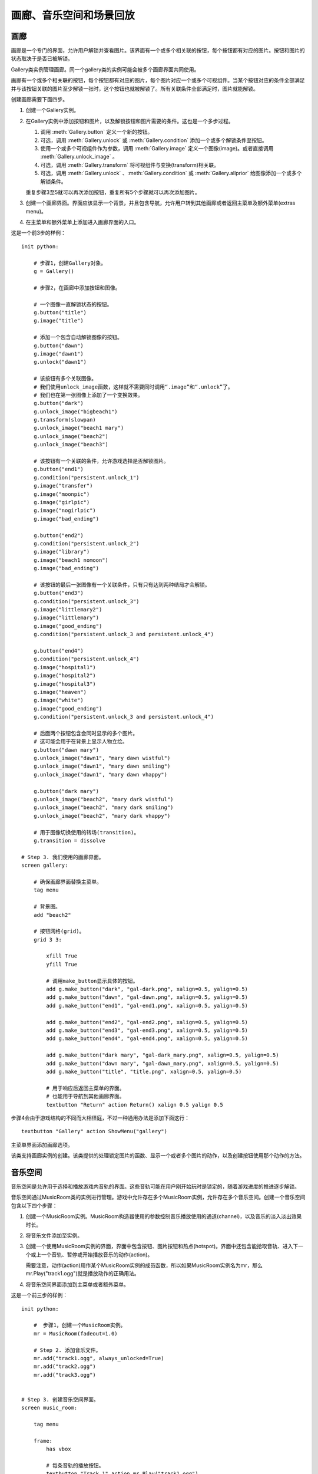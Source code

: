.. _image-gallery-music-room-and-replay-actions:

=============================================
画廊、音乐空间和场景回放
=============================================

.. _image-gallery:

画廊
-------------

画廊是一个专门的界面，允许用户解锁并查看图片。该界面有一个或多个相关联的按钮，每个按钮都有对应的图片。按钮和图片的状态取决于是否已被解锁。

Gallery类实例管理画廊。同一个gallery类的实例可能会被多个画廊界面共同使用。

画廊有一个或多个相关联的按钮，每个按钮都有对应的图片，每个图片对应一个或多个可视组件。当某个按钮对应的条件全部满足并与该按钮关联的图片至少解锁一张时，这个按钮也就被解锁了。所有关联条件全部满足时，图片就能解锁。

创建画廊需要下面四步。

1. 创建一个Gallery实例。

2. 在Gallery实例中添加按钮和图片，以及解锁按钮和图片需要的条件。这也是一个多步过程。

   1. 调用 :meth:`Gallery.button` 定义一个新的按钮。

   2. 可选，调用 :meth:`Gallery.unlock` 或 :meth:`Gallery.condition` 添加一个或多个解锁条件至按钮。

   3. 使用一个或多个可视组件作为参数，调用 :meth:`Gallery.image` 定义一个图像(image)。或者直接调用 :meth:`Gallery.unlock_image` 。

   4. 可选，调用 :meth:`Gallery.transform` 将可视组件与变换(transform)相关联。

   5. 可选，调用 :meth:`Gallery.unlock` 、:meth:`Gallery.condition` 或 :meth:`Gallery.allprior` 给图像添加一个或多个解锁条件。

   重复步骤3至5就可以再次添加按钮，重复所有5个步骤就可以再次添加图片。

3. 创建一个画廊界面。界面应该显示一个背景，并且包含导航，允许用户转到其他画廊或者返回主菜单及额外菜单(extras menu)。

4. 在主菜单和额外菜单上添加进入画廊界面的入口。

这是一个前3步的样例：

::

    init python:

        # 步骤1，创建Gallery对象。
        g = Gallery()

        # 步骤2，在画廊中添加按钮和图像。

        # 一个图像一直解锁状态的按钮。
        g.button("title")
        g.image("title")

        # 添加一个包含自动解锁图像的按钮。
        g.button("dawn")
        g.image("dawn1")
        g.unlock("dawn1")

        # 该按钮有多个关联图像。
        # 我们使用unlock_image函数，这样就不需要同时调用“.image”和“.unlock”了。
        # 我们也在第一张图像上添加了一个变换效果。
        g.button("dark")
        g.unlock_image("bigbeach1")
        g.transform(slowpan)
        g.unlock_image("beach1 mary")
        g.unlock_image("beach2")
        g.unlock_image("beach3")

        # 该按钮有一个关联的条件，允许游戏选择是否解锁图片。
        g.button("end1")
        g.condition("persistent.unlock_1")
        g.image("transfer")
        g.image("moonpic")
        g.image("girlpic")
        g.image("nogirlpic")
        g.image("bad_ending")

        g.button("end2")
        g.condition("persistent.unlock_2")
        g.image("library")
        g.image("beach1 nomoon")
        g.image("bad_ending")

        # 该按钮的最后一张图像有一个关联条件，只有只有达到两种结局才会解锁。
        g.button("end3")
        g.condition("persistent.unlock_3")
        g.image("littlemary2")
        g.image("littlemary")
        g.image("good_ending")
        g.condition("persistent.unlock_3 and persistent.unlock_4")

        g.button("end4")
        g.condition("persistent.unlock_4")
        g.image("hospital1")
        g.image("hospital2")
        g.image("hospital3")
        g.image("heaven")
        g.image("white")
        g.image("good_ending")
        g.condition("persistent.unlock_3 and persistent.unlock_4")

        # 后面两个按钮包含会同时显示的多个图片。
        # 这可能会用于在背景上显示人物立绘。
        g.button("dawn mary")
        g.unlock_image("dawn1", "mary dawn wistful")
        g.unlock_image("dawn1", "mary dawn smiling")
        g.unlock_image("dawn1", "mary dawn vhappy")

        g.button("dark mary")
        g.unlock_image("beach2", "mary dark wistful")
        g.unlock_image("beach2", "mary dark smiling")
        g.unlock_image("beach2", "mary dark vhappy")

        # 用于图像切换使用的转场(transition)。
        g.transition = dissolve

    # Step 3. 我们使用的画廊界面。
    screen gallery:

        # 确保画廊界面替换主菜单。
        tag menu

        # 背景图。
        add "beach2"

        # 按钮网格(grid)。
        grid 3 3:

            xfill True
            yfill True

            # 调用make_button显示具体的按钮。
            add g.make_button("dark", "gal-dark.png", xalign=0.5, yalign=0.5)
            add g.make_button("dawn", "gal-dawn.png", xalign=0.5, yalign=0.5)
            add g.make_button("end1", "gal-end1.png", xalign=0.5, yalign=0.5)

            add g.make_button("end2", "gal-end2.png", xalign=0.5, yalign=0.5)
            add g.make_button("end3", "gal-end3.png", xalign=0.5, yalign=0.5)
            add g.make_button("end4", "gal-end4.png", xalign=0.5, yalign=0.5)

            add g.make_button("dark mary", "gal-dark_mary.png", xalign=0.5, yalign=0.5)
            add g.make_button("dawn mary", "gal-dawn_mary.png", xalign=0.5, yalign=0.5)
            add g.make_button("title", "title.png", xalign=0.5, yalign=0.5)

            # 用于响应后返回主菜单的界面。
            # 也能用于导航到其他画廊界面。
            textbutton "Return" action Return() xalign 0.5 yalign 0.5

步骤4会由于游戏结构的不同而大相径庭，不过一种通用办法是添加下面这行：

::

        textbutton "Gallery" action ShowMenu("gallery")

主菜单界面添加画廊选项。

.. class:: Gallery(self)

  该类支持画廊实例的创建。该类提供的处理锁定图片的函数、显示一个或者多个图片的动作，以及创建按钮使用那个动作的方法。

  .. attribute:: transition

    改变图像时使用的转场(transition)。

  .. attribute:: locked_button

    make_button用于某个被锁定按钮的默认可视组件。

  .. attribute:: hover_border

    make_button使用的默认鼠标悬垂(hover)边界(border)。

  .. attribute:: idle_border

    make_button使用的默认空闲(idle)边界(border)。

  .. attribute:: unlocked_advance

    若为True，画廊只会在解锁的图片中advance through。

  .. attribute:: navigation

    若为True，画廊会在图片的上方显示导航和幻灯片按钮。

    若要定制导航外观，你可以重写gallery_navigation界面。默认的界面定义在common/00gallery.rpy中。

  .. attribute:: span_buttons

    若为True，添加span按钮。

  .. attribute:: slideshow_delay

    使用幻灯片模式时，画廊中每张图片的播放时间。

  .. method:: Action(name)

    一个动作(action)，显示与给定的按钮名name相关联的图像。

  .. method:: Next(unlocked=False)

    前进至画廊的下一个图片。

    `unlocked`
      若为True，只使用已解锁的图片。

  .. method:: Previous(unlocked=False)

    后退至画廊的上一个图片。

    `unlocked`
      若为True，只使用已解锁的图片。

  .. method:: Return(self)

    停止显示画廊图片。

  .. method:: ToggleSlideshow(self)

    切换幻灯片模式。

  .. method:: allprior(self)

    一个条件函数，当前按钮关联的所有主要图片都解锁的情况下为True。

  .. method:: button(name)

    创建一个名为 *name* 的按钮。

    `name`
      创建的按钮名称。

  .. method:: condition(expression)

    一个条件函数，expression为真时表示条件满足。

    `expression`
      一个Python表达式字符串。

  .. method:: display(*displayables)

    将一个新的图像添加至当前按钮。该图像由一个或多个可视组件构成。

  .. method:: get_fraction(name, format=u'{seen}/{total}')

    返回一个文本字符串，表示名为 *name* 的按钮的已解锁图片数和图片总数。

    `format`
      一个Python格式字符串，用于格式化数值。有三种可以被替换的值：

      **{seen}**
        已经看过的图片的数值。

      **{total}**
        按钮中图片总数。

      **{locked}**
        依然锁定的图片数量。

  .. method:: image(*displayables)

    将一个新的图像添加至当前按钮。该图像由一个或多个可视组件构成。

  .. method:: make_button(name, unlocked, locked=None, hover_border=None, idle_border=None, **properties)

    该函数创建一个按钮，显示与给定按钮名相关联的图像。

    `name`
      需要创建的按钮名称。

    `unlocked`
      当按钮解锁时显示的可视组件。

    `locked`
      当按钮锁定时显示的可视组件。若为None，将使用画廊对象的locked_button字段(field)值。

    `hover_border`
      当按钮解锁并得到焦点时，覆盖在按钮上的可视组件。若为None，将使用画廊对象的hover_border字段(field)值。

    `idle_border`
      当按钮解锁未得到焦点是，覆盖在按钮上的可视组件。若为None，将使用画廊对象的idle_border字段(field)值。

    更多的关键词入参会成为所创建按钮对象的样式特性(sytle property)。

  .. method:: transform(*transforms)

    将变换(transform)应用于注册的最后一张图片。该函数被调用时应该包含与图片中可视组件数量相同的变换(transform)数量。每个变换分别对应一个可视组件。

    如果某个变换为None，就使用默认的变换。

  .. method:: unlock(*images)

    一个条件函数，使用一个或多个图片名作为入参，当所有入参的图像都被用户看过时表示条件满足。图片名称应该是字符串。

  .. method:: unlock_image(*images)

    一个简便的函数，等效于使用相同的参数调用图片对象并解锁。这个函数会触发某个图片的显示，前提是这个图片之前被看过。

    指定的图片名应该是字符串。

.. _music-room:

音乐空间
----------

音乐空间是允许用于选择和播放游戏内音轨的界面。这些音轨可能在用户刚开始玩时是锁定的，随着游戏进度的推进逐步解锁。

音乐空间通过MusicRoom类的实例进行管理。游戏中允许存在多个MusicRoom实例，允许存在多个音乐空间。创建一个音乐空间包含以下四个步骤：

1. 创建一个MusicRoom实例。MusicRoom构造器使用的参数控制音乐播放使用的通道(channel)，以及音乐的淡入淡出效果时长。

2. 将音乐文件添加至实例。

3. 创建一个使用MusicRoom实例的界面，界面中包含按钮、图片按钮和热点(hotspot)。界面中还包含能拾取音轨、进入下一个或上一个音轨、暂停或开始播放音乐的动作(action)。

   需要注意，动作(action)用作某个MusicRoom实例的成员函数，所以如果MusicRoom实例名为mr，那么mr.Play("track1.ogg")就是播放动作的正确用法。

4. 将音乐空间界面添加到主菜单或者额外菜单。

这是一个前三步的样例：

::

    init python:

        #  步骤1，创建一个MusicRoom实例。
        mr = MusicRoom(fadeout=1.0)

        # Step 2. 添加音乐文件。
        mr.add("track1.ogg", always_unlocked=True)
        mr.add("track2.ogg")
        mr.add("track3.ogg")


    # Step 3. 创建音乐空间界面。
    screen music_room:

        tag menu

        frame:
            has vbox

            # 每条音轨的播放按钮。
            textbutton "Track 1" action mr.Play("track1.ogg")
            textbutton "Track 2" action mr.Play("track2.ogg")
            textbutton "Track 3" action mr.Play("track3.ogg")

            null height 20

            # 切换音轨按钮。
            textbutton "Next" action mr.Next()
            textbutton "Previous" action mr.Previous()

            null height 20

            # 用户退出音乐空间的按钮。
            textbutton "Main Menu" action ShowMenu("main_menu")

        # 音乐空间的音乐播放入口。
        on "replace" action mr.Play()

        # 离开时恢复主菜单的音乐。
        on "replaced" action Play("music", "track1.ogg")

步骤4会由于游戏结构的不同而大相径庭，不过一种通用办法是添加下面这行：

::

        textbutton "Music Room" action ShowMenu("music_room")

主菜单界面添加音乐空间选项。

使用 :func:`Preferences` 函数，特别是
``Preferences("music volume")`` ，就可以在音乐界面添加一个音量滑块。

.. class:: MusicRoom(channel=u'music', fadeout=0.0, fadein=0.0, loop=True, single_track=False, shuffle=False, stop_action=None)

  一个音乐空间类，包含一系列可由用户解锁的曲子，以及顺序播放音频列表的动作。

  `channel`
    音乐空间使用的音频通道。

  `fadeout`
    改变音轨时，渐出效果时长，单位为秒。

  `fadein`
    改变音轨时，渐入效果时长，单位为秒。

  `loop`
    当播放列表到达结尾时，决定循环播放还是停止播放。

  `single_track`
    若为True，每次只播放一条音轨。若 *loop* 为True，则循环播放这条音轨。否则在音轨结束时结束播放。

  `shuffle`
    若为True，所有音轨乱序播放。若为False，根据音轨加入到音乐空间的顺序播放。

  `stop_action`
    当音乐停止时执行的动作(action)。

  *single_track* 和 *shuffle* 两项是冲突的，二者最多只有一项能设置为True。(设置 *single_track* 和 *shuffle* 的动作会有这样的强制要求)。

  .. method:: Next(self)

    触发音乐空间播放列表中下一个已解锁音乐的动作。

  .. method:: Play(filename=None)

    这个动作触发音乐空间开始播放音乐。如果给定了 *filename* ，就开始播放对应的音频文件。否则，当前播放文件重新开始(前提是已经解锁)，或者播放第一个音频文件。

    如果给定了 *filename* ，但对应的音频依然被锁定，那对应的按钮是不可用状态，正在播放的 *filename* 会被设为被选中状态。

  .. method:: Previous(self)

    让音乐空间播放列表中上一个解锁文件的动作。

  .. method:: RandomPlay(self)

    让音乐空间播放随机选择的一个解锁音轨的动作。

  .. method:: SetLoop(value)

    这个动作设置loop特性的值。

  .. method:: SetShuffle(value)

    这个动作设置shuffle特性的值。

  .. method:: SetSingleTrack(value)

    这个动作设置single_track特性的值。

  .. method:: Stop(self)

    这个动作停止音乐播放。

  .. method:: ToggleLoop(self)

    这个动作切换loop特性的值。

  .. method:: TogglePlay(self)

    如果当前没有任何音乐在播放，这个动作会开始播放第一个解锁的音轨。否则，停止当前音乐的播放。

    任何音乐播放时，这个按钮都是可用状态。

  .. method:: ToggleShuffle(self)

    这个动作切换shuffle特性的值。

  .. method:: ToggleSingleTrack(self)

    这个动作切换single_track特性的值。

  .. method:: add(filename, always_unlocked=False, action=None)

    将音乐文件 *filename* 添加到音乐空间。音乐空间中文件被添加的顺序就是音乐播放的默认顺序。

    `always_unlocked`
      若为True，音乐文件始终是解锁状态。这个设置允许音乐文件在游戏播放过之前，就可以在音乐空间中使用。

    `action`
      这是一个动作或者动作列表。当文件播放时，这个动作或动作列表会被调用。

      例如，这些动作可以用于播放音乐文件时改变界面或者背景。

  .. method:: is_unlocked(filename)

    如果 *filename* 已被解锁(或一直是解锁)则返回True，否则返回False。

.. _replay:

回放
------

Ren'Py也提供了从主菜单或游戏菜单回放某个场景的能力。这可以用来创建一个“场景画廊”或者“回忆画廊”，允许用户重复重要的场景。在对应的场景结束后，Ren'Py会返回到启动回放前的菜单界面。

场景回放也可以使用 :func:`Start` 动作。这两种模式的差别如下：

* 回放可以从任何界面启动，而Start只能使用在主菜单或者主菜单显示的界面。

* 当回放结束，主控流程会回到回放启动的点。那个点可能是在主菜单或者游戏菜单中。如果某个游戏运行过程中调用了回放，游戏状态是可保存的。

* 在回放模式下禁用存档。

* 在回放模式下，调用 :func:`renpy.end_replay` 会结束回放。在普通模式下，renpy.end_replay()不产生任何效果。

需要使用回放模式的优势，需要在场景开始添加一个文本标签(label)，在结尾添加一个renpy.end_replay的调用。界面不应该假设在普通模式和回放模式下图层(layer)或变量的状态不同。(在回放开头，标签会被一个黑屏界面唤起。)

举例：

::

  ###

       "最后，我终于见到了魔导士本尊。"

  label meaning_of_life:

       scene

      "魔术师" "你问我，生命的意义？"

      "魔术师" "我曾经苦思冥想，并为获取这个问题的答案耗费了大量时光。"

      "魔术师" "而现在我会这样回答这个问题——生命的意义是……"

      "魔术师" "是43。"

      $ renpy.end_replay()

      "魔术师" "总之就是类似的玩意儿。"

(译者注：这个梗比较冷僻，稍作解释。道格拉斯·亚当斯的小说《银河系漫游指南》中提到，42是“生命、宇宙以及任何事情的终极答案”。
此后，42经常被用来表示致敬。援引维基百科上对 `42 <https://zh.wikipedia.org/wiki/42>`_ 的解释，几个最著名的致敬梗有：

- 若在Google输入the answer to life, the universe, and everything，Google会直接回答42——而且还是用Google计算器算出来的。
- 若在Wolfram Alpha中输入Answer to the Ultimate Question of Life, the Universe, and Everything，Wolfram Alpha也会回答42。
- 若在Siri中问“What's the meaning of life?”，Siri也会回答42。
- 在英雄联盟中召唤峡谷地图中使用汉默丁格能偶尔听到他说到“42~一个神秘的数字，某些东西与它有关~”

此处魔术师回答“43”也是对此的恶搞。)

这样定义的场景(scene)，就可以使用回放动作唤起回放了。

::

  textbutton "生命的意义" action Replay("meaning_of_life")

回放模式有一个专用的存储变量：

.. var:: _in_replay

   在回放模式下，这个变量就是回放开始的文本标签(label)。非回放模式下，这个变量值是None。

除此之外，:var:`config.enter_replay_transition` 和
:var:`config.exit_replay_transition` 会分别使用在进入和离开回放模式时。在进入回放时， :var:`config.replay_scope` 会向清理后的存储区添加变量，默认情况下会设置
:var:`_game_menu_screen` 以触发“右键点击动作”默认显示环境设定界面。

回放模式下一下变量和动作会被使用：

.. function:: EndReplay(confirm=True)

  结束当前回放。

  `confirm`
    若为True，结束回放前提示用户确认。

.. function:: Replay(label, scope={}, locked=None)

  从 *label* 处开始回放的动作。

  `scope`
    一个字典，表示从变量名与变量值的映射关系。进入回放时，所有变量会设置该字典的值。

  `locked`
    若为True，该回放锁定。若为False，该回放解锁。若为None，如果游戏进度未进展到对应标签则锁定回放。

.. function:: renpy.call_replay(label, scope={})

  将脚本标签(label)视为一个回忆。

  关键词入参用于设置回忆场景的变量初始值。

.. function:: renpy.end_replay()

  处在回放时，立刻结束回放。否则，不做任何事。
